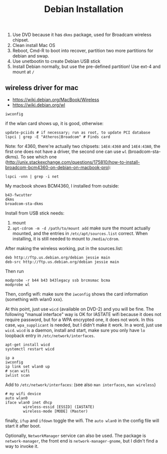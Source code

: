 #+TITLE: Debian Installation

1. Use DVD because it has =dkms= package, used for Broadcam wireless chipset.
2. Clean install Mac OS
3. Reboot, Cmd-R to boot into recover, partition two more partitions for debian and swap.
4. Use unetbootin to create Debian USB stick
5. Install Debian normally, but use the pre-defined partition! Use ext-4 and mount at =/=

** wireless driver for mac
- https://wiki.debian.org/MacBook/Wireless
- https://wiki.debian.org/wl
#+BEGIN_EXAMPLE
iwconfig
#+END_EXAMPLE

if the wlan card shows up, it is good, otherwise:

#+BEGIN_EXAMPLE
update-pciids # if necessary; run as root, to update PCI database
lspci | grep -E "Atheros|Broadcom" # Finds card
#+END_EXAMPLE

Note: for 4360, there're actually two chipsets: =14E4:4360= and =14E4:43A0=, the first one does not have a driver, the second one can use =wl= (broadcom-sta-dkms).
To see which one (http://unix.stackexchange.com/questions/175810/how-to-install-broadcom-bcm4360-on-debian-on-macbook-pro):
#+BEGIN_EXAMPLE
lspci -vnn | grep -i net
#+END_EXAMPLE


My macbook shows BCM4360, I installed from outside:
#+BEGIN_EXAMPLE
b43-fwcutter
dkms
broadcom-sta-dkms
#+END_EXAMPLE

Install from USB stick needs:
1. mount
2. =apt-cdrom -m -d /path/to/mount add=
   make sure the mount actually mounted, and the entries in =/etc/apt/sources.list= correct.
   When installing, it is still needed to mount to =/media/cdrom=.

After making the wireless working, put in the sources.list:
#+BEGIN_EXAMPLE
deb http://ftp.us.debian.org/debian jessie main
deb-src http://ftp.us.debian.org/debian jessie main
#+END_EXAMPLE

Then run
#+BEGIN_EXAMPLE
modprobe -r b44 b43 b43legacy ssb brcmsmac bcma
modprobe wl
#+END_EXAMPLE

Then, config wifi:
make sure the =iwconfig= shows the card information (something with wlan0 xxx).

At this point, just use =wicd= (available on DVD-2) and you will be fine.
The following "manual interface" way is OK for IASTATE wifi because it does not require password, but for a WPA encrypted one, it does not work.
In this case, =wpa_supplicant= is needed, but I didn't make it work.
In a word, just use =wicd=.
=wicd= is a daemon, install and start, make sure you only have =lo= loopback entry in =/etc/network/interfaces=.

#+BEGIN_EXAMPLE
apt-get install wicd
systemctl restart wicd
#+END_EXAMPLE

#+BEGIN_EXAMPLE
ip a
iwconfig
ip link set wlan0 up
# scan wifi
iwlist scan
#+END_EXAMPLE

Add to =/etc/network/interfaces=: (see also =man interfaces=, =man wireless=)
#+BEGIN_EXAMPLE
# my wifi device
auto wlan0
iface wlan0 inet dhcp
        wireless-essid [ESSID] (IASTATE)
        wireless-mode [MODE] (Master)
#+END_EXAMPLE

finally, =ifup= and =ifdown= toggle the wifi.
The =auto wlan0= in the config file will start it after boot.



Optionally, =NetworkManager= service can also be used. The package is =network-manager=, the front end is =network-manager-gnome=, but I didn't find a way to invoke it.
